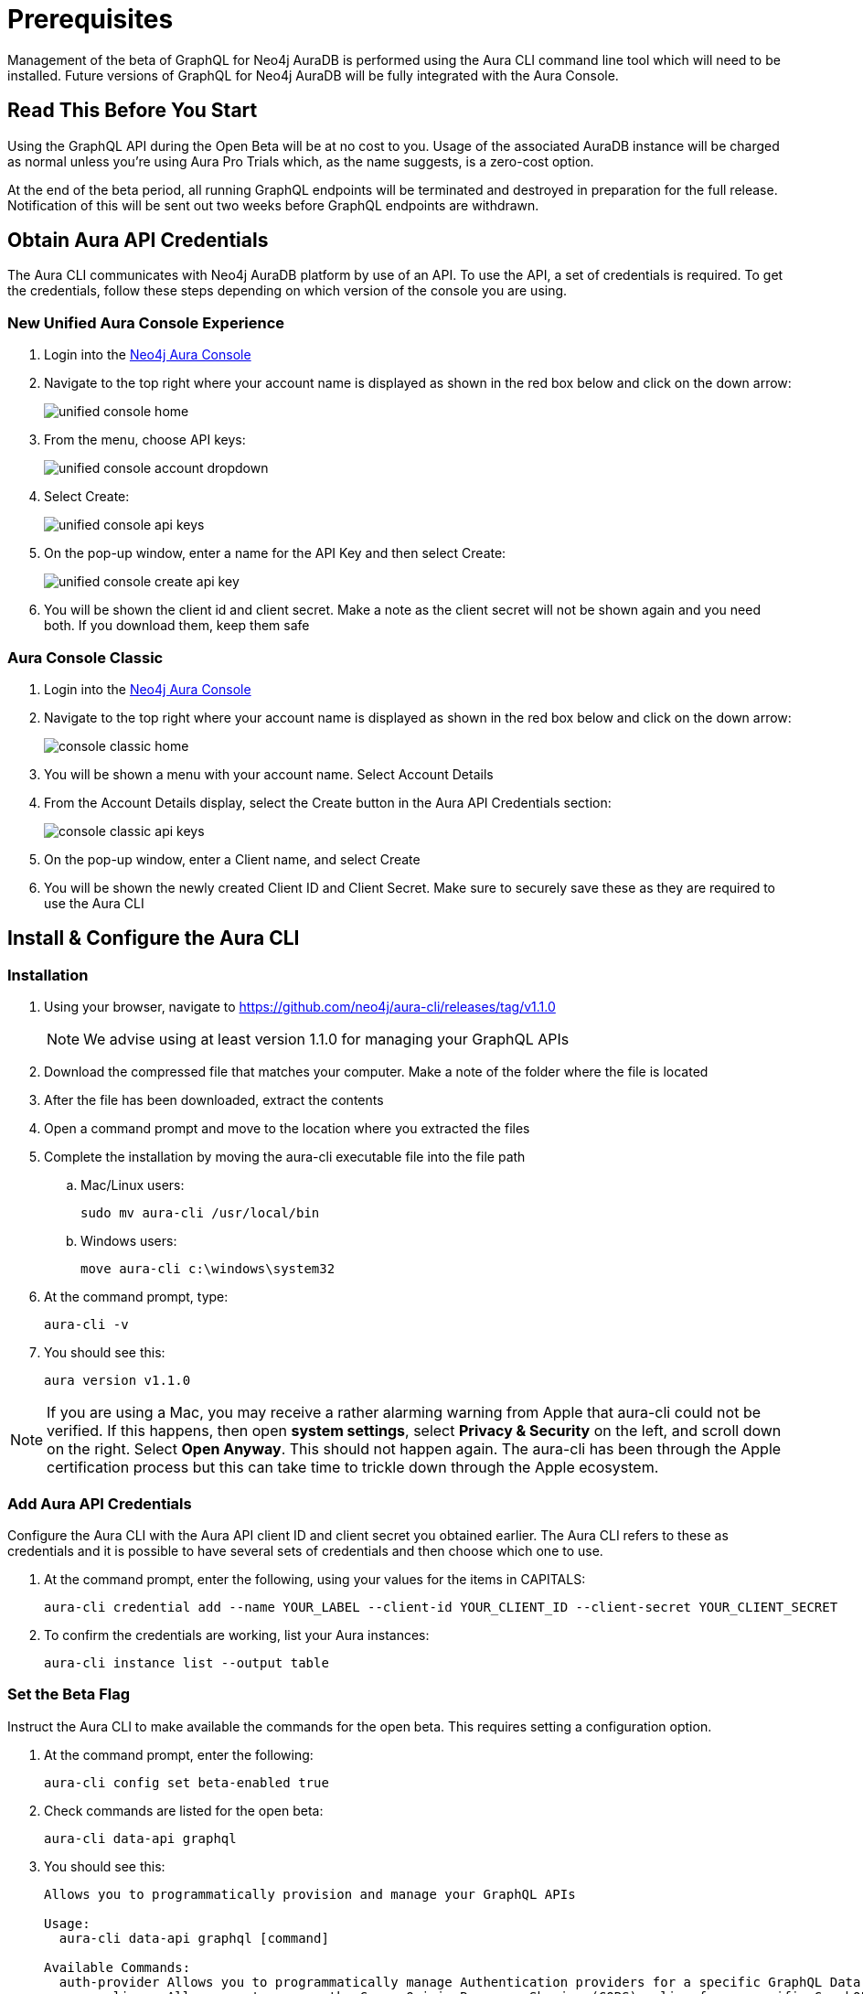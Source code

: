 = Prerequisites

Management of the beta of GraphQL for Neo4j AuraDB is performed using the Aura CLI command line tool which will need to be installed. Future versions of GraphQL for Neo4j AuraDB will be fully integrated with the Aura Console.

== Read This Before You Start

Using the GraphQL API during the Open Beta will be at no cost to you. Usage of the associated AuraDB instance will be charged as normal unless you’re using Aura Pro Trials which, as the name suggests, is a zero-cost option.

At the end of the beta period, all running GraphQL endpoints will be terminated and destroyed in preparation for the full release. Notification of this will be sent out two weeks before GraphQL endpoints are withdrawn.


== Obtain Aura API Credentials

The Aura CLI communicates with Neo4j AuraDB platform by use of an API. To use the API, a set of credentials is required. To get the credentials, follow these steps depending on which version of the console you are using.

=== New Unified Aura Console Experience

1. Login into the https://console.neo4j.io/[Neo4j Aura Console]
2. Navigate to the top right where your account name is displayed as shown in the red box below and click on the down arrow:
+
image::aura-graphql-data-apis/unified-console-home.png[]
+
3. From the menu, choose API keys:
+
image::aura-graphql-data-apis/unified-console-account-dropdown.png[]
+
4. Select Create:
+
image::aura-graphql-data-apis/unified-console-api-keys.png[]
+
5. On the pop-up window, enter a name for the API Key and then select Create:
+
image::aura-graphql-data-apis/unified-console-create-api-key.png[]
+
6. You will be shown the client id and client secret. Make a note as the client secret will not be shown again and you need both. If you download them, keep them safe

=== Aura Console Classic

1. Login into the https://console.neo4j.io/[Neo4j Aura Console]
2. Navigate to the top right where your account name is displayed as shown in the red box below and click on the down arrow:
+
image::aura-graphql-data-apis/console-classic-home.png[]
+
3. You will be shown a menu with your account name. Select Account Details
4. From the Account Details display, select the Create button in the Aura API Credentials section:
+
image::aura-graphql-data-apis/console-classic-api-keys.png[]
+
5. On the pop-up window, enter a Client name, and select Create
6. You will be shown the newly created Client ID and Client Secret. Make sure to securely save these as they are required to use the Aura CLI

== Install & Configure the Aura CLI

=== Installation

. Using your browser, navigate to https://github.com/neo4j/aura-cli/releases/tag/v1.1.0
+
[NOTE]
====
We advise using at least version 1.1.0 for managing your GraphQL APIs
====
+
. Download the compressed file that matches your computer. Make a note of the folder where the file is located
. After the file has been downloaded, extract the contents
. Open a command prompt and move to the location where you extracted the files
. Complete the installation by moving the aura-cli executable file into the file path
.. Mac/Linux users:
+
[source, bash, indent=0]
----
sudo mv aura-cli /usr/local/bin
----
+
.. Windows users:
+
[source, cmd, indent=0]
----
move aura-cli c:\windows\system32
----
+
. At the command prompt, type:
+
[source, bash, indent=0]
----
aura-cli -v
----
+
. You should see this:
+
[source, bash, indent=0]
----
aura version v1.1.0
----

[NOTE]
====
If you are using a Mac, you may receive a rather alarming warning from Apple that aura-cli could not be verified. If this happens, then open *system settings*, select *Privacy & Security* on the left, and scroll down on the right. Select *Open Anyway*. This should not happen again. The aura-cli has been through the Apple certification process but this can take time to trickle down through the Apple ecosystem.
====

=== Add Aura API Credentials

Configure the Aura CLI with the Aura API client ID and client secret you obtained earlier. The Aura CLI refers to these as credentials and it is possible to have several sets of credentials and then choose which one to use.

. At the command prompt, enter the following, using your values for the items in CAPITALS:
+
[source, bash, indent=0]
----
aura-cli credential add --name YOUR_LABEL --client-id YOUR_CLIENT_ID --client-secret YOUR_CLIENT_SECRET
----
+
. To confirm the credentials are working, list your Aura instances:
+
[source, bash, indent=0]
----
aura-cli instance list --output table
----


=== Set the Beta Flag

Instruct the Aura CLI to make available the commands for the open beta. This requires setting a configuration option.

. At the command prompt, enter the following:
+
[source, bash, indent=0]
----
aura-cli config set beta-enabled true
----
+
. Check commands are listed for the open beta:
+
[source, bash, indent=0]
----
aura-cli data-api graphql
----
+
. You should see this:
+
[source, bash, indent=0]
----
Allows you to programmatically provision and manage your GraphQL APIs

Usage:
  aura-cli data-api graphql [command]

Available Commands:
  auth-provider Allows you to programmatically manage Authentication providers for a specific GraphQL Data API
  cors-policy   Allows you to manage the Cross-Origin Resource Sharing (CORS) policy for a specific GraphQL Data API
  create        Creates a new GraphQL Data API
  delete        Delete a GraphQL Data API
  get           Get details of a GraphQL Data API
  list          Returns a list of GraphQL Data APIs
  pause         Pause a GraphQL Data API
  resume        Resume a GraphQL Data API
  update        Edit a GraphQL Data API

Flags:
  -h, --help   help for graphql

Global Flags:
      --auth-url string
      --base-url string
      --output string

Use "aura-cli data-api graphql [command] --help" for more information about a command.
----

== Author GraphQL Type Definitions

Before you create a GraphQL API for use with an Aura instance, you must have type definitions ready for use.

If you already have type definitions from an existing GraphQL implementation these can be used but some exceptions need to be dealt with as these are not currently supported.

* The `@customResolver`/`@populatedBy` directives
* Subscriptions

Using the https://graphql-toolbox.neo4j.io/[Neo4j GraphQL Toolbox] is an easy way to produce and try out type definitions. Use of the Toolbox requires a connection to your Aura instance.

[NOTE]
====
The *Neo4j GraphQL Toolbox* currently, supports version 6 of the `@neo4j/graphql` library. However, GraphQL APIs run the version 7 alpha. As a result, type definitions created via the toolbox may not be valid with a GraphQL API. You can find a list of the breaking changes https://github.com/neo4j/graphql/releases?q=%40neo4j%2Fgraphql%407.0.0-alpha&expanded=true[here].
====

When your type definitions are ready, save them to a file. They will be used with the Aura CLI to create the GraphQL API.

== Select the AuraDB Instance To Use

At the command prompt, type:

[source, bash, indent=0]
----
aura-cli instance list
----

Your AuraDB instances will be displayed along with their IDs. Make a note of the ID for the AuraDB instance that you will use with the GraphQL API.

After choosing an AuraDB to use and obtaining it’s ID, you must also have its username and password to use for authentication. For AuraDB, the username will likely be neo4j and the password would have been shown when it was created. If you do not have this information you cannot proceed with this instance.
